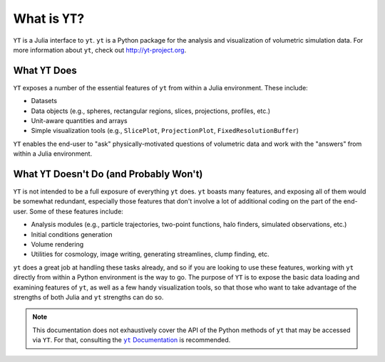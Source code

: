 What is ``YT``?
===============

.. |yt-docs| replace:: ``yt`` Documentation
.. _yt-docs: http://yt-project.org/docs/3.0

``YT`` is a Julia interface to ``yt``. ``yt`` is a Python package for the analysis and
visualization of volumetric simulation data. For more information about ``yt``,
check out http://yt-project.org.

What ``YT`` Does
----------------

``YT`` exposes a number of the essential features of ``yt`` from within a Julia environment. These
include:

* Datasets
* Data objects (e.g., spheres, rectangular regions, slices, projections, profiles, etc.)
* Unit-aware quantities and arrays
* Simple visualization tools (e.g., ``SlicePlot``, ``ProjectionPlot``, ``FixedResolutionBuffer``)

``YT`` enables the end-user to "ask" physically-motivated questions of volumetric data and work
with the "answers" from within a Julia environment.

What ``YT`` Doesn't Do (and Probably Won't)
-------------------------------------------

``YT`` is not intended to be a full exposure of everything ``yt`` does. ``yt`` boasts many
features, and exposing all of them would be somewhat redundant, especially those features that
don't involve a lot of additional coding on the part of the end-user. Some of these features
include:

* Analysis modules (e.g., particle trajectories, two-point functions, halo finders, simulated observations, etc.)
* Initial conditions generation
* Volume rendering
* Utilities for cosmology, image writing, generating streamlines, clump finding, etc.

``yt`` does a great job at handling these tasks already, and so if you are looking to use these
features, working with ``yt`` directly from within a Python environment is the way to go. The
purpose of ``YT`` is to expose the basic data loading and examining features of ``yt``, as well
as a few handy visualization tools, so that those who want to take advantage of the strengths
of both Julia and ``yt`` strengths can do so.

.. note::

    This documentation does not exhaustively cover the API of the Python methods of ``yt`` that may
    be accessed via ``YT``. For that, consulting the |yt-docs|_ is recommended.